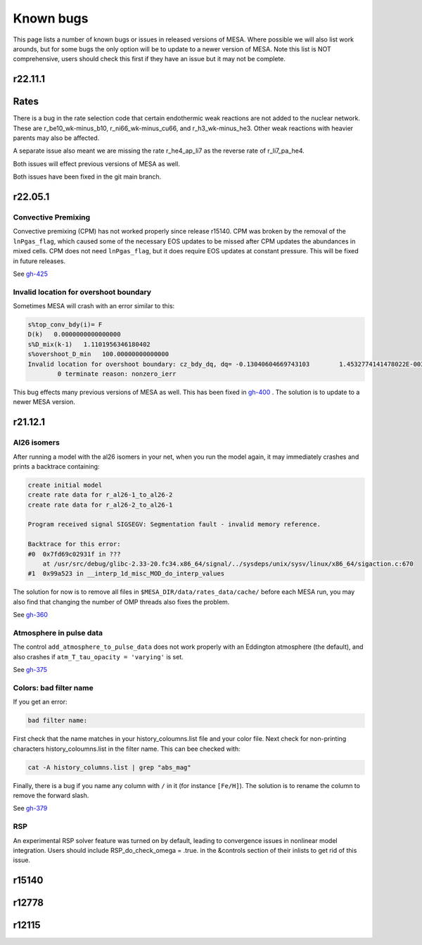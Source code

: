 .. highlight:: console
.. _known_bugs:

**********
Known bugs
**********

This page lists a number of known bugs or issues in released versions of MESA. Where possible 
we will also list work arounds, but for some bugs the only option will be to update to
a newer version of MESA. Note this list is NOT comprehensive, users should check this first if they have an 
issue but it may not be complete.


r22.11.1
========

Rates
=====

There is a bug in the rate selection code that certain endothermic weak reactions are not added to the nuclear network. These are 
r_be10_wk-minus_b10, r_ni66_wk-minus_cu66, and r_h3_wk-minus_he3. Other weak reactions with heavier parents may also be affected.

A separate issue also meant we are missing the rate r_he4_ap_li7 as the reverse rate of r_li7_pa_he4.

Both issues will effect previous versions of MESA as well.

Both issues have been fixed in the git main branch.



r22.05.1
========

Convective Premixing
--------------------

Convective premixing (CPM) has not worked properly since release r15140. CPM was broken by the
removal of the ``lnPgas_flag``, which caused some of the necessary EOS updates to be missed after
CPM updates the abundances in mixed cells. CPM does not need ``lnPgas_flag``, but it does require
EOS updates at constant pressure. This will be fixed in future releases.

See `gh-425 <https://github.com/MESAHub/mesa/issues/425>`_


Invalid location for overshoot boundary
---------------------------------------

Sometimes MESA will crash with an error similar to this:

.. code-block:: shell

    s%top_conv_bdy(i)= F
    D(k)   0.0000000000000000    
    s%D_mix(k-1)   1.1101956346180402    
    s%overshoot_D_min   100.00000000000000    
    Invalid location for overshoot boundary: cz_bdy_dq, dq= -0.13040604669743103        1.4532774141478022E-003
            0 terminate reason: nonzero_ierr

This bug effects many previous versions of MESA as well. This has been fixed in `gh-400 <https://github.com/MESAHub/mesa/issues/400>`_ .
The solution is to update to a newer MESA version.



r21.12.1
========

Al26 isomers
------------

After running a model with the al26 isomers in your net, when you run the model again, it may
immediately crashes and prints a backtrace containing:

.. code-block:: shell

    create initial model
    create rate data for r_al26-1_to_al26-2
    create rate data for r_al26-2_to_al26-1

    Program received signal SIGSEGV: Segmentation fault - invalid memory reference.

    Backtrace for this error:
    #0  0x7fd69c02931f in ???
        at /usr/src/debug/glibc-2.33-20.fc34.x86_64/signal/../sysdeps/unix/sysv/linux/x86_64/sigaction.c:670
    #1  0x99a523 in __interp_1d_misc_MOD_do_interp_values

The solution for now is to remove all files in ``$MESA_DIR/data/rates_data/cache/`` before
each MESA run, you may also find that changing the number of OMP threads also fixes the problem.

See `gh-360 <https://github.com/MESAHub/mesa/issues/360>`_

  
Atmosphere in pulse data
------------------------

The control ``add_atmosphere_to_pulse_data`` does not work properly with an Eddington atmosphere (the default), and also crashes if ``atm_T_tau_opacity = 'varying'`` is set. 

See `gh-375 <https://github.com/MESAHub/mesa/issues/375>`_


Colors: bad filter name
-----------------------

If you get an error:

.. code-block:: shell

    bad filter name: 

First check that the name matches in your history_coloumns.list file and your color file. Next check for non-printing characters history_coloumns.list in the filter name. This can bee checked with:

.. code-block:: shell

    cat -A history_columns.list | grep "abs_mag"

Finally, there is a bug if you name any column with ``/`` in it (for instance ``[Fe/H]``). The solution is to rename the column to remove the forward slash.

See `gh-379 <https://github.com/MESAHub/mesa/issues/379>`_

RSP
---

An experimental RSP solver feature was turned on by default, leading to convergence issues in nonlinear model integration. Users should include RSP_do_check_omega = .true. in the &controls section of their inlists to get rid of this issue.



r15140
======


r12778
======


r12115
======


